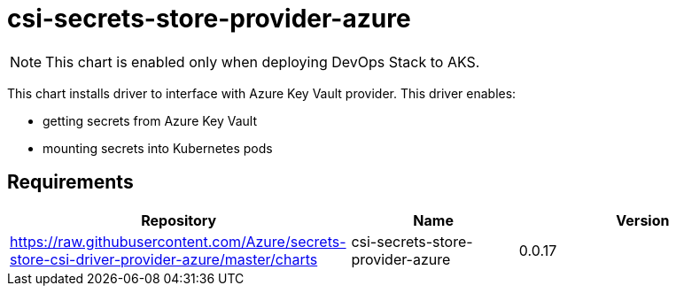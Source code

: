 = csi-secrets-store-provider-azure

NOTE: This chart is enabled only when deploying DevOps Stack to AKS.

This chart installs driver to interface with Azure Key Vault provider.
This driver enables:

* getting secrets from Azure Key Vault
* mounting secrets into Kubernetes pods

== Requirements

[width="100%",cols="45%,22%,33%",options="header",]
|=======================================================================
|Repository |Name |Version
|https://raw.githubusercontent.com/Azure/secrets-store-csi-driver-provider-azure/master/charts
|csi-secrets-store-provider-azure |0.0.17
|=======================================================================
